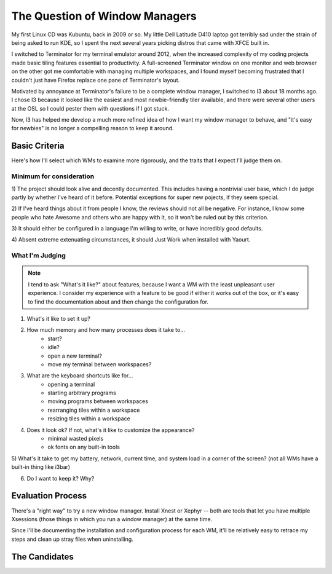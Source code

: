 The Question of Window Managers
===============================

My first Linux CD was Kubuntu, back in 2009 or so. My little Dell Latitude
D410 laptop got terribly sad under the strain of being asked to run KDE, so I
spent the next several years picking distros that came with XFCE built in. 

I switched to Terminator for my terminal emulator around 2012, when the
increased complexity of my coding projects made basic tiling features
essential to productivity. A full-screened Terminator window on one monitor
and web browser on the other got me comfortable with managing multiple
workspaces, and I found myself becoming frustrated that I couldn't just have
Firefox replace one pane of Terminator's layout. 

Motivated by annoyance at Terminator's failure to be a complete window
manager, I switched to I3 about 18 months ago. I chose I3 because it looked
like the easiest and most newbie-friendly tiler available, and there were
several other users at the OSL so I could pester them with questions if I got
stuck. 

Now, I3 has helped me develop a much more refined idea of how I want my window
manager to behave, and "it's easy for newbies" is no longer a compelling
reason to keep it around. 

Basic Criteria
--------------

Here's how I'll select which WMs to examine more rigorously, and the traits
that I expect I'll judge them on.

Minimum for consideration
~~~~~~~~~~~~~~~~~~~~~~~~~

1) The project should look alive and decently documented. This includes having
a nontrivial user base, which I do judge partly by whether I've heard of it
before. Potential exceptions for super new pojects, if they seem special.

2) If I've heard things about it from people I know, the reviews should not
all be negative. For instance, I know some people who hate Awesome and others
who are happy with it, so it won't be ruled out by this criterion. 

3) It should either be configured in a language I'm willing to write, or have
incredibly good defaults. 

4) Absent extreme extenuating circumstances, it should Just Work when
installed with Yaourt. 

What I'm Judging
~~~~~~~~~~~~~~~~

.. note:: 
    I tend to ask "What's it like?" about features, because I want a WM with
    the least unpleasant user experience. I consider my experience with a
    feature to be good if either it works out of the box, or it's easy to find
    the documentation about and then change the configuration for. 

1) What's it like to set it up?

2) How much memory and how many processes does it take to...
    * start?
    * idle? 
    * open a new terminal?
    * move my terminal between workspaces?

3) What are the keyboard shortcuts like for...
    * opening a terminal
    * starting arbitrary programs
    * moving programs between workspaces
    * rearranging tiles within a workspace
    * resizing tiles within a workspace

4) Does it look ok? If not, what's it like to customize the appearance? 
    * minimal wasted pixels
    * ok fonts on any built-in tools

5) What's it take to get my battery, network, current time, and system load in
a corner of the screen? (not all WMs have a built-in thing like i3bar)

6) Do I want to keep it? Why?

Evaluation Process
------------------

There's a "right way" to try a new window manager. Install Xnest or Xephyr --
both are tools that let you have multiple Xsessions (those things in which you
run a window manager) at the same time. 

Since I'll be documenting the installation and configuration process for each
WM, it'll be relatively easy to retrace my steps and clean up stray files when
uninstalling. 



The Candidates
--------------



.. author:: default
.. categories:: none
.. tags:: none
.. comments::
